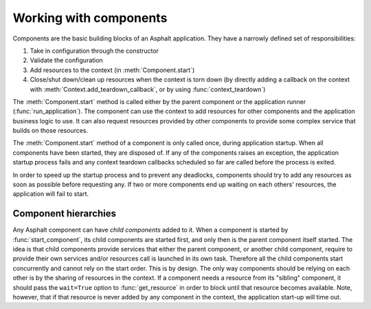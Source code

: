 Working with components
=======================

.. py:currentmodule:: asphalt.core

Components are the basic building blocks of an Asphalt application. They have a narrowly
defined set of responsibilities:

#. Take in configuration through the constructor
#. Validate the configuration
#. Add resources to the context (in :meth:`Component.start`)
#. Close/shut down/clean up resources when the context is torn down (by directly adding
   a callback on the context with :meth:`Context.add_teardown_callback`, or by using
   :func:`context_teardown`)

The :meth:`Component.start` method is called either by the parent component or the
application runner (:func:`run_application`). The component can use the context to add
resources for other components and the application business logic to use. It can also
request resources provided by other components to provide some complex service that
builds on those resources.

The :meth:`Component.start` method of a component is only called once, during
application startup. When all components have been started, they are disposed of. If any
of the components raises an exception, the application startup process fails and any
context teardown callbacks scheduled so far are called before the process is exited.

In order to speed up the startup process and to prevent any deadlocks, components should
try to add any resources as soon as possible before requesting any. If two or more
components end up waiting on each others' resources, the application will fail to start.

Component hierarchies
---------------------

Any Asphalt component can have *child components* added to it. When a component is
started by :func:`start_component`, its child components are started first, and only
then is the parent component itself started. The idea is that child components provide
services that either the parent component, or another child component, require to
provide their own services and/or resources call is launched in its own task. Therefore
all the child components start concurrently and cannot rely on the start order. This is
by design. The only way components should be relying on each other is by the sharing of
resources in the context. If a component needs a resource from its "sibling" component,
it should pass the ``wait=True`` option to :func:`get_resource` in order to block until
that resource becomes available. Note, however, that if that resource is never added by
any component in the context, the application start-up will time out.
